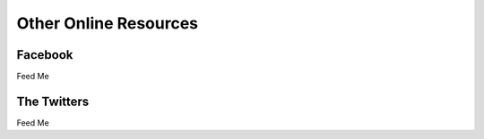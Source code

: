 Other Online Resources
======================

Facebook
--------

Feed Me

The Twitters
------------

Feed Me
